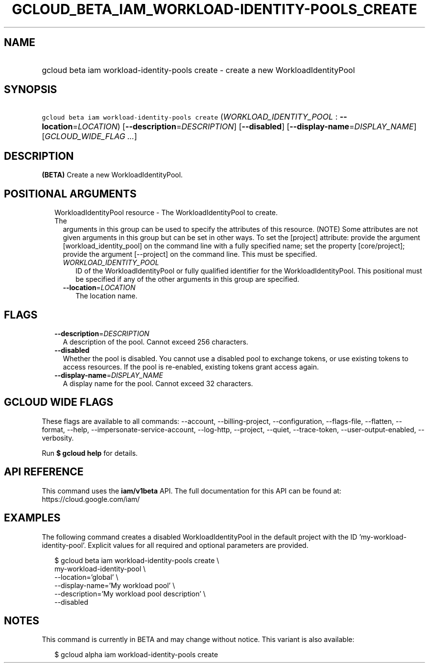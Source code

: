 
.TH "GCLOUD_BETA_IAM_WORKLOAD\-IDENTITY\-POOLS_CREATE" 1



.SH "NAME"
.HP
gcloud beta iam workload\-identity\-pools create \- create a new WorkloadIdentityPool



.SH "SYNOPSIS"
.HP
\f5gcloud beta iam workload\-identity\-pools create\fR (\fIWORKLOAD_IDENTITY_POOL\fR\ :\ \fB\-\-location\fR=\fILOCATION\fR) [\fB\-\-description\fR=\fIDESCRIPTION\fR] [\fB\-\-disabled\fR] [\fB\-\-display\-name\fR=\fIDISPLAY_NAME\fR] [\fIGCLOUD_WIDE_FLAG\ ...\fR]



.SH "DESCRIPTION"

\fB(BETA)\fR Create a new WorkloadIdentityPool.



.SH "POSITIONAL ARGUMENTS"

.RS 2m
.TP 2m

WorkloadIdentityPool resource \- The WorkloadIdentityPool to create. The
arguments in this group can be used to specify the attributes of this resource.
(NOTE) Some attributes are not given arguments in this group but can be set in
other ways. To set the [project] attribute: provide the argument
[workload_identity_pool] on the command line with a fully specified name; set
the property [core/project]; provide the argument [\-\-project] on the command
line. This must be specified.

.RS 2m
.TP 2m
\fIWORKLOAD_IDENTITY_POOL\fR
ID of the WorkloadIdentityPool or fully qualified identifier for the
WorkloadIdentityPool. This positional must be specified if any of the other
arguments in this group are specified.

.TP 2m
\fB\-\-location\fR=\fILOCATION\fR
The location name.


.RE
.RE
.sp

.SH "FLAGS"

.RS 2m
.TP 2m
\fB\-\-description\fR=\fIDESCRIPTION\fR
A description of the pool. Cannot exceed 256 characters.

.TP 2m
\fB\-\-disabled\fR
Whether the pool is disabled. You cannot use a disabled pool to exchange tokens,
or use existing tokens to access resources. If the pool is re\-enabled, existing
tokens grant access again.

.TP 2m
\fB\-\-display\-name\fR=\fIDISPLAY_NAME\fR
A display name for the pool. Cannot exceed 32 characters.


.RE
.sp

.SH "GCLOUD WIDE FLAGS"

These flags are available to all commands: \-\-account, \-\-billing\-project,
\-\-configuration, \-\-flags\-file, \-\-flatten, \-\-format, \-\-help,
\-\-impersonate\-service\-account, \-\-log\-http, \-\-project, \-\-quiet,
\-\-trace\-token, \-\-user\-output\-enabled, \-\-verbosity.

Run \fB$ gcloud help\fR for details.



.SH "API REFERENCE"

This command uses the \fBiam/v1beta\fR API. The full documentation for this API
can be found at: https://cloud.google.com/iam/



.SH "EXAMPLES"

The following command creates a disabled WorkloadIdentityPool in the default
project with the ID 'my\-workload\-identity\-pool'. Explicit values for all
required and optional parameters are provided.

.RS 2m
$ gcloud beta iam workload\-identity\-pools create \e
    my\-workload\-identity\-pool \e
    \-\-location='global' \e
    \-\-display\-name='My workload pool' \e
    \-\-description='My workload pool description' \e
    \-\-disabled
.RE



.SH "NOTES"

This command is currently in BETA and may change without notice. This variant is
also available:

.RS 2m
$ gcloud alpha iam workload\-identity\-pools create
.RE

